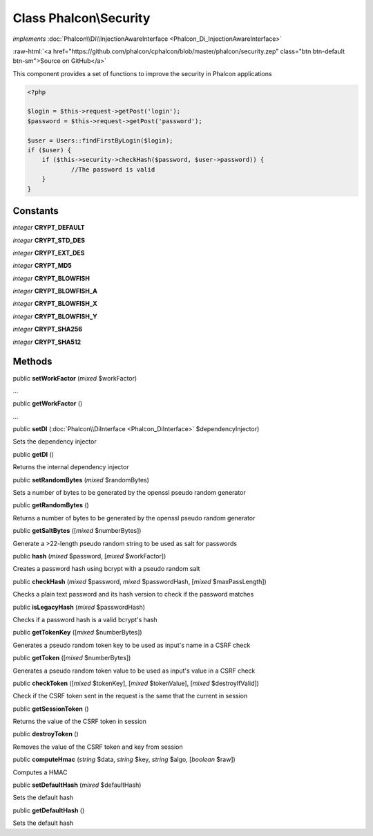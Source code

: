 Class **Phalcon\\Security**
===========================

*implements* :doc:`Phalcon\\Di\\InjectionAwareInterface <Phalcon_Di_InjectionAwareInterface>`

.. role:: raw-html(raw)
   :format: html

:raw-html:`<a href="https://github.com/phalcon/cphalcon/blob/master/phalcon/security.zep" class="btn btn-default btn-sm">Source on GitHub</a>`

This component provides a set of functions to improve the security in Phalcon applications  

.. code-block:: php

    <?php

    $login = $this->request->getPost('login');
    $password = $this->request->getPost('password');
    
    $user = Users::findFirstByLogin($login);
    if ($user) {
    	if ($this->security->checkHash($password, $user->password)) {
    		//The password is valid
    	}
    }



Constants
---------

*integer* **CRYPT_DEFAULT**

*integer* **CRYPT_STD_DES**

*integer* **CRYPT_EXT_DES**

*integer* **CRYPT_MD5**

*integer* **CRYPT_BLOWFISH**

*integer* **CRYPT_BLOWFISH_A**

*integer* **CRYPT_BLOWFISH_X**

*integer* **CRYPT_BLOWFISH_Y**

*integer* **CRYPT_SHA256**

*integer* **CRYPT_SHA512**

Methods
-------

public  **setWorkFactor** (*mixed* $workFactor)

...


public  **getWorkFactor** ()

...


public  **setDI** (:doc:`Phalcon\\DiInterface <Phalcon_DiInterface>` $dependencyInjector)

Sets the dependency injector



public  **getDI** ()

Returns the internal dependency injector



public  **setRandomBytes** (*mixed* $randomBytes)

Sets a number of bytes to be generated by the openssl pseudo random generator



public  **getRandomBytes** ()

Returns a number of bytes to be generated by the openssl pseudo random generator



public  **getSaltBytes** ([*mixed* $numberBytes])

Generate a >22-length pseudo random string to be used as salt for passwords



public  **hash** (*mixed* $password, [*mixed* $workFactor])

Creates a password hash using bcrypt with a pseudo random salt



public  **checkHash** (*mixed* $password, *mixed* $passwordHash, [*mixed* $maxPassLength])

Checks a plain text password and its hash version to check if the password matches



public  **isLegacyHash** (*mixed* $passwordHash)

Checks if a password hash is a valid bcrypt's hash



public  **getTokenKey** ([*mixed* $numberBytes])

Generates a pseudo random token key to be used as input's name in a CSRF check



public  **getToken** ([*mixed* $numberBytes])

Generates a pseudo random token value to be used as input's value in a CSRF check



public  **checkToken** ([*mixed* $tokenKey], [*mixed* $tokenValue], [*mixed* $destroyIfValid])

Check if the CSRF token sent in the request is the same that the current in session



public  **getSessionToken** ()

Returns the value of the CSRF token in session



public  **destroyToken** ()

Removes the value of the CSRF token and key from session



public  **computeHmac** (*string* $data, *string* $key, *string* $algo, [*boolean* $raw])

Computes a HMAC



public  **setDefaultHash** (*mixed* $defaultHash)

Sets the default hash



public  **getDefaultHash** ()

Sets the default hash



